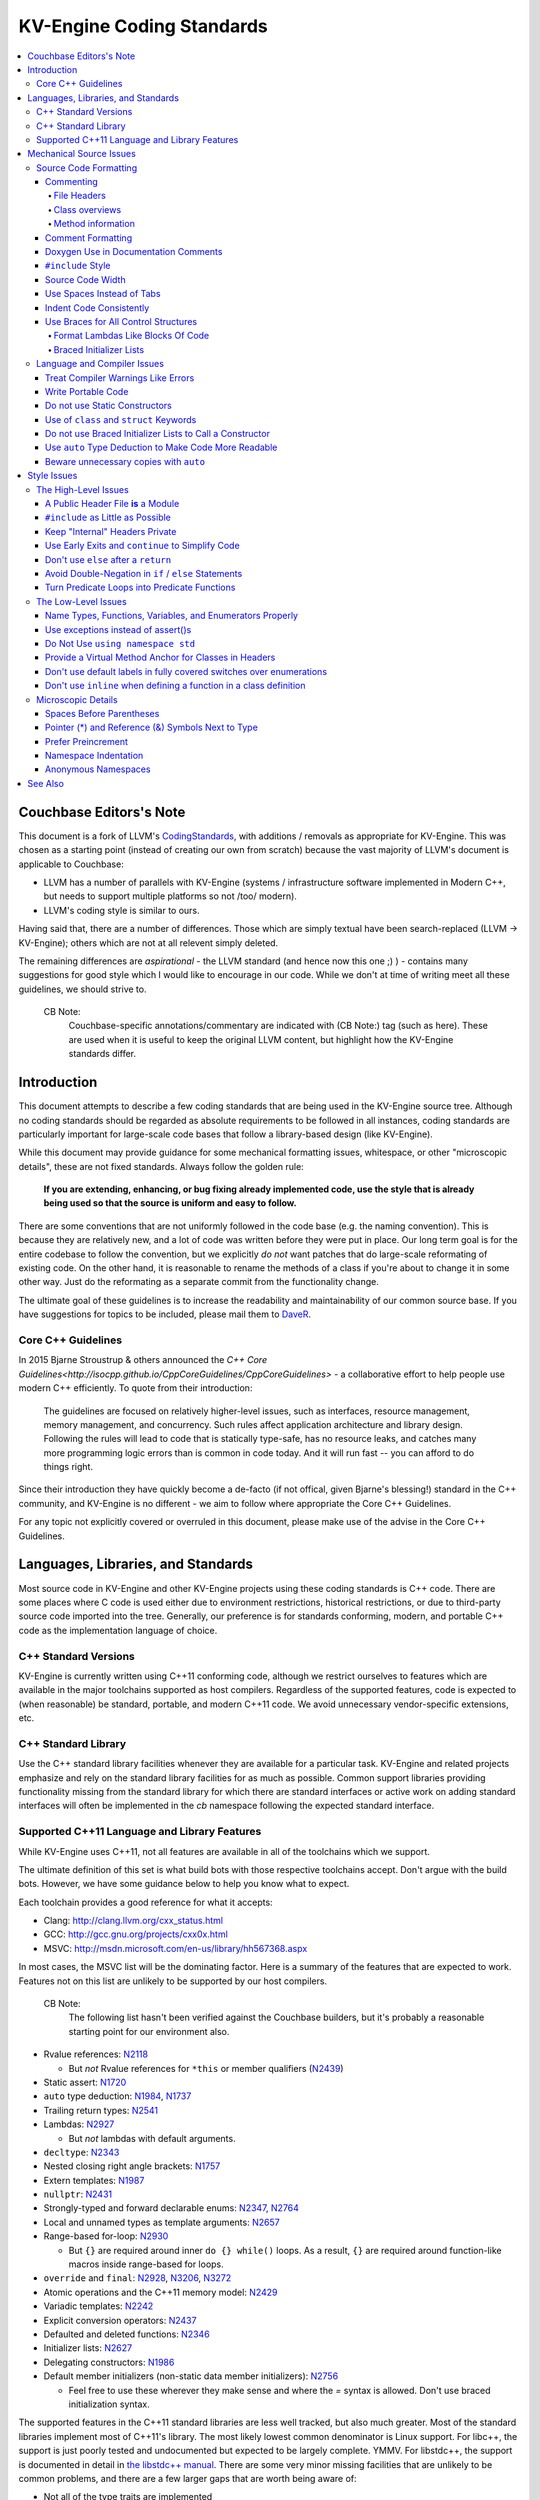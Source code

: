=====================
KV-Engine Coding Standards
=====================

.. contents::
   :local:

Couchbase Editors's Note
==============

This document is a fork of LLVM's `CodingStandards
<http://llvm.org/docs/CodingStandards.html>`_, with additions /
removals as appropriate for KV-Engine. This was chosen as a starting
point (instead of creating our own from scratch) because the vast
majority of LLVM's document is applicable to Couchbase:

- LLVM has a number of parallels with KV-Engine (systems /
  infrastructure software implemented in Modern C++, but needs to
  support multiple platforms so not /too/ modern).
- LLVM's coding style is similar to ours.

Having said that, there are a number of differences. Those which are
simply textual have been search-replaced (LLVM -> KV-Engine); others
which are not at all relevent simply deleted.

The remaining differences are *aspirational* - the LLVM standard (and
hence now this one ;) ) - contains many suggestions for good
style which I would like to encourage in our code.  While we don't at
time of writing meet all these guidelines, we should strive to.

    CB Note:
     Couchbase-specific annotations/commentary are indicated
     with (CB Note:) tag (such as here).  These are used when it is
     useful to keep the original LLVM content, but highlight how the
     KV-Engine standards differ.

Introduction
============

This document attempts to describe a few coding standards that are being used in
the KV-Engine source tree.  Although no coding standards should be regarded as
absolute requirements to be followed in all instances, coding standards are
particularly important for large-scale code bases that follow a library-based
design (like KV-Engine).

While this document may provide guidance for some mechanical formatting issues,
whitespace, or other "microscopic details", these are not fixed standards.
Always follow the golden rule:

.. _Golden Rule:

    **If you are extending, enhancing, or bug fixing already implemented code,
    use the style that is already being used so that the source is uniform and
    easy to follow.**

There are some conventions that are not uniformly followed in the code base
(e.g. the naming convention).  This is because they are relatively new, and a
lot of code was written before they were put in place.  Our long term goal is
for the entire codebase to follow the convention, but we explicitly *do not*
want patches that do large-scale reformating of existing code.  On the other
hand, it is reasonable to rename the methods of a class if you're about to
change it in some other way.  Just do the reformating as a separate commit from
the functionality change.

The ultimate goal of these guidelines is to increase the readability and
maintainability of our common source base. If you have suggestions for topics to
be included, please mail them to `DaveR <mailto:daver.remove.colour@red.couchbase.com>`_.

Core C++ Guidelines
-------------------

In 2015 Bjarne Stroustrup & others announced the `C++ Core
Guidelines<http://isocpp.github.io/CppCoreGuidelines/CppCoreGuidelines>` - a
collaborative effort to help people use modern C++ efficiently. To
quote from their introduction:

    The guidelines are focused on relatively higher-level issues, such
    as interfaces, resource management, memory management, and
    concurrency. Such rules affect application architecture and
    library design. Following the rules will lead to code that is
    statically type-safe, has no resource leaks, and catches many more
    programming logic errors than is common in code today. And it will
    run fast -- you can afford to do things right.

Since their introduction they have quickly become a de-facto (if not
offical, given Bjarne's blessing!) standard in the C++ community, and
KV-Engine is no different - we aim to follow where appropriate the
Core C++ Guidelines.

For any topic not explicitly covered or overruled in this document,
please make use of the advise in the Core C++ Guidelines.


Languages, Libraries, and Standards
===================================

Most source code in KV-Engine and other KV-Engine projects using these coding standards
is C++ code. There are some places where C code is used either due to
environment restrictions, historical restrictions, or due to third-party source
code imported into the tree. Generally, our preference is for standards
conforming, modern, and portable C++ code as the implementation language of
choice.

C++ Standard Versions
---------------------

KV-Engine is currently written using C++11 conforming code,
although we restrict ourselves to features which are available in the major
toolchains supported as host compilers. Regardless of the supported features, code is expected to (when
reasonable) be standard, portable, and modern C++11 code. We avoid unnecessary
vendor-specific extensions, etc.

C++ Standard Library
--------------------

Use the C++ standard library facilities whenever they are available for
a particular task. KV-Engine and related projects emphasize and rely on the standard
library facilities for as much as possible. Common support libraries providing
functionality missing from the standard library for which there are standard
interfaces or active work on adding standard interfaces will often be
implemented in the `cb` namespace following the expected standard interface.

Supported C++11 Language and Library Features
---------------------------------------------

While KV-Engine uses C++11, not all features are available in all of
the toolchains which we support.

The ultimate definition of this set is what build bots with those respective
toolchains accept. Don't argue with the build bots. However, we have some
guidance below to help you know what to expect.

Each toolchain provides a good reference for what it accepts:

* Clang: http://clang.llvm.org/cxx_status.html
* GCC: http://gcc.gnu.org/projects/cxx0x.html
* MSVC: http://msdn.microsoft.com/en-us/library/hh567368.aspx

In most cases, the MSVC list will be the dominating factor. Here is a summary
of the features that are expected to work. Features not on this list are
unlikely to be supported by our host compilers.

    CB Note:
     The following list hasn't been verified against the
     Couchbase builders, but it's probably a reasonable starting point
     for our environment also.

* Rvalue references: N2118_

  * But *not* Rvalue references for ``*this`` or member qualifiers (N2439_)

* Static assert: N1720_
* ``auto`` type deduction: N1984_, N1737_
* Trailing return types: N2541_
* Lambdas: N2927_

  * But *not* lambdas with default arguments.

* ``decltype``: N2343_
* Nested closing right angle brackets: N1757_
* Extern templates: N1987_
* ``nullptr``: N2431_
* Strongly-typed and forward declarable enums: N2347_, N2764_
* Local and unnamed types as template arguments: N2657_
* Range-based for-loop: N2930_

  * But ``{}`` are required around inner ``do {} while()`` loops.  As a result,
    ``{}`` are required around function-like macros inside range-based for
    loops.

* ``override`` and ``final``: N2928_, N3206_, N3272_
* Atomic operations and the C++11 memory model: N2429_
* Variadic templates: N2242_
* Explicit conversion operators: N2437_
* Defaulted and deleted functions: N2346_
* Initializer lists: N2627_
* Delegating constructors: N1986_
* Default member initializers (non-static data member initializers): N2756_

  * Feel free to use these wherever they make sense and where the `=`
    syntax is allowed. Don't use braced initialization syntax.

.. _N2118: http://www.open-std.org/jtc1/sc22/wg21/docs/papers/2006/n2118.html
.. _N2439: http://www.open-std.org/jtc1/sc22/wg21/docs/papers/2007/n2439.htm
.. _N1720: http://www.open-std.org/jtc1/sc22/wg21/docs/papers/2004/n1720.html
.. _N1984: http://www.open-std.org/jtc1/sc22/wg21/docs/papers/2006/n1984.pdf
.. _N1737: http://www.open-std.org/jtc1/sc22/wg21/docs/papers/2004/n1737.pdf
.. _N2541: http://www.open-std.org/jtc1/sc22/wg21/docs/papers/2008/n2541.htm
.. _N2927: http://www.open-std.org/jtc1/sc22/wg21/docs/papers/2009/n2927.pdf
.. _N2343: http://www.open-std.org/jtc1/sc22/wg21/docs/papers/2007/n2343.pdf
.. _N1757: http://www.open-std.org/jtc1/sc22/wg21/docs/papers/2005/n1757.html
.. _N1987: http://www.open-std.org/jtc1/sc22/wg21/docs/papers/2006/n1987.htm
.. _N2431: http://www.open-std.org/jtc1/sc22/wg21/docs/papers/2007/n2431.pdf
.. _N2347: http://www.open-std.org/jtc1/sc22/wg21/docs/papers/2007/n2347.pdf
.. _N2764: http://www.open-std.org/jtc1/sc22/wg21/docs/papers/2008/n2764.pdf
.. _N2657: http://www.open-std.org/jtc1/sc22/wg21/docs/papers/2008/n2657.htm
.. _N2930: http://www.open-std.org/jtc1/sc22/wg21/docs/papers/2009/n2930.html
.. _N2928: http://www.open-std.org/jtc1/sc22/wg21/docs/papers/2009/n2928.htm
.. _N3206: http://www.open-std.org/jtc1/sc22/wg21/docs/papers/2010/n3206.htm
.. _N3272: http://www.open-std.org/jtc1/sc22/wg21/docs/papers/2011/n3272.htm
.. _N2429: http://www.open-std.org/jtc1/sc22/wg21/docs/papers/2007/n2429.htm
.. _N2242: http://www.open-std.org/jtc1/sc22/wg21/docs/papers/2007/n2242.pdf
.. _N2437: http://www.open-std.org/jtc1/sc22/wg21/docs/papers/2007/n2437.pdf
.. _N2346: http://www.open-std.org/jtc1/sc22/wg21/docs/papers/2007/n2346.htm
.. _N2627: http://www.open-std.org/jtc1/sc22/wg21/docs/papers/2008/n2672.htm
.. _N1986: http://www.open-std.org/jtc1/sc22/wg21/docs/papers/2006/n1986.pdf
.. _N2756: http://www.open-std.org/jtc1/sc22/wg21/docs/papers/2008/n2756.htm

The supported features in the C++11 standard libraries are less well tracked,
but also much greater. Most of the standard libraries implement most of C++11's
library. The most likely lowest common denominator is Linux support. For
libc++, the support is just poorly tested and undocumented but expected to be
largely complete. YMMV. For libstdc++, the support is documented in detail in
`the libstdc++ manual`_. There are some very minor missing facilities that are
unlikely to be common problems, and there are a few larger gaps that are worth
being aware of:

* Not all of the type traits are implemented
* No regular expression library.
* While most of the atomics library is well implemented, the fences are
  missing. Fortunately, they are rarely needed.
* The locale support is incomplete.

Other than these areas you should assume the standard library is available and
working as expected until some build bot tells you otherwise. If you're in an
uncertain area of one of the above points, but you cannot test on a Linux
system, your best approach is to minimize your use of these features, and watch
the Linux build bots to find out if your usage triggered a bug.

.. _the libstdc++ manual:
  http://gcc.gnu.org/onlinedocs/gcc-4.8.0/libstdc++/manual/manual/status.html#status.iso.2011

Mechanical Source Issues
========================

Source Code Formatting
----------------------

Commenting
^^^^^^^^^^

Comments are one critical part of readability and maintainability.  Everyone
knows they should comment their code, and so should you.  When writing comments,
write them as English prose, which means they should use proper capitalization,
punctuation, etc.  Aim to describe what the code is trying to do and why, not
*how* it does it at a micro level. Here are a few critical things to document:

.. _header file comment:

File Headers
""""""""""""

Every source file should have a header on it that describes the basic purpose of
the file.  The standard header looks like this:

.. code-block:: c++

  /* -*- MODE: C++; tab-width: 4; c-basic-offset: 4; indent-tabs-mode: nil -*- */
  /*
   *     Copyright 2017 Couchbase, Inc
   *
   *   Licensed under the Apache License, Version 2.0 (the "License");
   *   you may not use this file except in compliance with the License.
   *   You may obtain a copy of the License at
   *
   *       http://www.apache.org/licenses/LICENSE-2.0
   *
   *   Unless required by applicable law or agreed to in writing, software
   *   distributed under the License is distributed on an "AS IS" BASIS,
   *   WITHOUT WARRANTIES OR CONDITIONS OF ANY KIND, either express or implied.
   *   See the License for the specific language governing permissions and
   *   limitations under the License.
   */

  /**
   * Checkpoint Cursor implementation
   *
   * A checkpoint cursor, representing the current position in a Checkpoint
   * series.
   * ...
   */

The main body is a ``doxygen`` comment (identified by the ``/**`` comment
marker instead of the usual ``//``) describing the purpose of the file.  The
first sentence (or a passage beginning with ``@brief``) is used as an abstract.
Any additional information should be separated by a blank line.  If an
algorithm is being implemented or something tricky is going on, a reference
to the paper where it is published should be included, as well as any notes or
*gotchas* in the code to watch out for.

Class overviews
"""""""""""""""

Classes are one fundamental part of a good object oriented design.  As such, a
class definition should have a comment block that explains what the class is
used for and how it works.  Every non-trivial class is expected to have a
``doxygen`` comment block.

Method information
""""""""""""""""""

Methods defined in a class (as well as any global functions) should also be
documented properly.  A quick note about what it does and a description of the
borderline behaviour is all that is necessary here (unless something
particularly tricky or insidious is going on).  The hope is that people can
figure out how to use your interfaces without reading the code itself.

Good things to talk about here are what happens when something unexpected
happens: does the method return null?  Abort?  Format your hard disk?

Comment Formatting
^^^^^^^^^^^^^^^^^^

In general, prefer C++ style comments (``//`` for normal comments, ``///`` for
``doxygen`` documentation comments).  They take less space, require
less typing, don't have nesting problems, etc.  There are a few cases when it is
useful to use C style (``/* */`` for normal, ``/** */`` for ``doxygen``) comments however:

#. When writing C code: Obviously if you are writing C code, use C style
   comments.

#. When writing a header file that may be ``#include``\d by a C source file.

#. When writing a source file that is used by a tool that only accepts C style
   comments.

#. When writing a multi-line comment (3 or more lines).

Commenting out large blocks of code is discouraged, but if you really have to do
this (for documentation purposes or as a suggestion for debug printing), use
``#if 0`` and ``#endif``. These nest properly and are better behaved in general
than C style comments.

Doxygen Use in Documentation Comments
^^^^^^^^^^^^^^^^^^^^^^^^^^^^^^^^^^^^^

Use the ``@file`` command to turn the standard file header into a file-level
comment.

Include descriptive paragraphs for all public interfaces (public classes,
member and non-member functions).  Don't just restate the information that can
be inferred from the API name.  The first sentence (or a paragraph beginning
with ``@brief``) is used as an abstract. Try to use a single sentence as the
``@brief`` adds visual clutter.  Put detailed discussion into separate
paragraphs.

To refer to parameter names inside a paragraph, use the ``@p name`` command.
Don't use the ``@arg name`` command since it starts a new paragraph that
contains documentation for the parameter.

Wrap non-inline code examples in ``@code ... @endcode``.

To document a function parameter, start a new paragraph with the
``@param name`` command.  If the parameter is used as an out or an in/out
parameter, use the ``@param [out] name`` or ``@param [in,out] name`` command,
respectively.

To describe function return value, start a new paragraph with the ``@return``
command.

A minimal documentation comment:

.. code-block:: c++

  /// Sets the xyzzy property to @p baz.
  void setXyzzy(bool baz);

A documentation comment that uses all Doxygen features in a preferred way:

.. code-block:: c++

  /// Does foo and bar.
  ///
  /// Does not do foo the usual way if Wp Baz is true.
  ///
  /// Typical usage:
  /// @code
  ///   fooBar(false, "quux", res);
  /// @endcode
  ///
  /// @param quux kind of foo to do.
  /// @param [out] result filled with bar sequence on foo success.
  ///
  /// @return true on success.
  bool fooBar(bool baz, StringRef quux, std::vector<int>& result);

Don't duplicate the documentation comment in the header file and in the
implementation file.  Put the documentation comments for public APIs into the
header file.  Documentation comments for private APIs can go to the
implementation file.  In any case, implementation files can include additional
comments (not necessarily in Doxygen markup) to explain implementation details
as needed.

Don't duplicate function or class name at the beginning of the comment.
For humans it is obvious which function or class is being documented;
automatic documentation processing tools are smart enough to bind the comment
to the correct declaration.

Wrong:

.. code-block:: c++

  // In Something.h:

  /// Something - An abstraction for some complicated thing.
  class Something {
  public:
    /// fooBar - Does foo and bar.
    void fooBar();
  };

  // In Something.cpp:

  /// fooBar - Does foo and bar.
  void Something::fooBar() { ... }

Correct:

.. code-block:: c++

  // In Something.h:

  /// An abstraction for some complicated thing.
  class Something {
  public:
    /// Does foo and bar.
    void fooBar();
  };

  // In Something.cpp:

  // Builds a B-tree in order to do foo.  See paper by...
  void Something::fooBar() { ... }

It is not required to use additional Doxygen features, but sometimes it might
be a good idea to do so.

``#include`` Style
^^^^^^^^^^^^^^^^^^

Immediately after the `header file comment`_ (and ``#pragma once`` guard if working on a
header file), the `minimal list of #includes`_ required by the file should be
listed.  We prefer these ``#include``\s to be listed in this order:

.. _Main Module Header:
.. _Local/Private Headers:

#. Project configuration header (``"config.h"``)
#. Main Module Header
#. Local/Private Headers (``"other_class.h"``, ``"other_class2.h"``)
#. Subproject headers (``<platform/...>``, ``<memcached/...>``, etc)
#. System ``#include``\s (``<iostream>``)

and each category should be sorted lexicographically by the full path.

This ordering is enforced via our `Clang Format`_ config file; however if that
needs to be overridden then you can add a blank line between sets of headers as
clang-format only sorts within a single paragraph of headers.

The `Main Module Header`_ file applies to ``.cc`` files which implement an
interface defined by a ``.h`` file.  This ``#include`` should always be included
**first** regardless of where it lives on the file system.  By including a
header file first in the ``.cc`` files that implement the interfaces, we ensure
that the header does not have any hidden dependencies which are not explicitly
``#include``\d in the header, but should be. It is also a form of documentation
in the ``.cc`` file to indicate where the interfaces it implements are defined.

.. _fit into 80 columns:

Source Code Width
^^^^^^^^^^^^^^^^^

Write your code to fit within 80 columns of text.  This helps those of us who
like to print out code and look at your code in an ``xterm`` without resizing
it.

The longer answer is that there must be some limit to the width of the code in
order to reasonably allow developers to have multiple files side-by-side in
windows on a modest display.  If you are going to pick a width limit, it is
somewhat arbitrary but you might as well pick something standard.  Going with 90
columns (for example) instead of 80 columns wouldn't add any significant value
and would be detrimental to printing out code.  Also many other projects have
standardized on 80 columns, so some people have already configured their editors
for it (vs something else, like 90 columns).

This is one of many contentious issues in coding standards, but it is not up for
debate.

Use Spaces Instead of Tabs
^^^^^^^^^^^^^^^^^^^^^^^^^^

In all cases, prefer spaces to tabs in source files.  People have different
preferred indentation levels, and different styles of indentation that they
like; this is fine.  What isn't fine is that different editors/viewers expand
tabs out to different tab stops.  This can cause your code to look completely
unreadable, and it is not worth dealing with.

As always, follow the `Golden Rule`_ above: follow the style of
existing code if you are modifying and extending it.  If you like two spaces of
indentation, **DO NOT** do that in the middle of a chunk of code with four spaces
of indentation.  Also, do not reindent a whole source file: it makes for
incredible diffs that are absolutely worthless.

Indent Code Consistently
^^^^^^^^^^^^^^^^^^^^^^^^

Okay, in your first year of programming you were told that indentation is
important. If you didn't believe and internalize this then, now is the time.
Just do it. With the introduction of C++11, there are some new formatting
challenges that merit some suggestions to help have consistent, maintainable,
and tool-friendly formatting and indentation.

Use Braces for All Control Structures
^^^^^^^^^^^^^^^^^^^^^^^^^^^^^^^^^^^^

Braces should be used for *all* control structures (``if``, ``else``,
``switch``, ``do``, ``while``). This avoids any parse ambiguity, and
also reduces the "impact" on existing lines if a single-line condition
has to be expanded.

Example:

.. code-block:: c++

  int manipulate(const std::vector<Foo>& vec) {
      if (v.size() == 0) {
          return 0;
      }

      for (auto& v: vec) {
          if (v.isBlah()) {
              // handle Blah case...
          } else if (v.isUnusual()) {
              // handle Unusual case...
          }
      }
      ...
  }

Format Lambdas Like Blocks Of Code
""""""""""""""""""""""""""""""""""

When formatting a multi-line lambda, format it like a block of code, that's
what it is. If there is only one multi-line lambda in a statement, and there
are no expressions lexically after it in the statement, drop the indent to the
standard four space indent for a block of code, as if it were an if-block opened
by the preceding part of the statement:

.. code-block:: c++

  std::sort(foo.begin(), foo.end(), [&](Foo a, Foo b) -> bool {
      if (a.blah < b.blah) {
          return true;
      }
      if (a.baz < b.baz) {
          return true;
      }
      return a.bam < b.bam;
  });

To take best advantage of this formatting, if you are designing an API which
accepts a continuation or single callable argument (be it a functor, or
a ``std::function``), it should be the last argument if at all possible.

If there are multiple multi-line lambdas in a statement, or there is anything
interesting after the lambda in the statement, indent the block four spaces from
the indent of the ``[]``:

.. code-block:: c++

  dyn_switch(v->stripPointerCasts(),
             [] (PHINode* pn) {
                 // process phis...
             },
             [] (SelectInst* si) {
                 // process selects...
             },
             [] (LoadInst* li) {
                 // process loads...
             },
             [] (AllocaInst* ai) {
                 // process allocas...
             });

Braced Initializer Lists
""""""""""""""""""""""""

With C++11, there are significantly more uses of braced lists to perform
initialization. These allow you to easily construct aggregate temporaries in
expressions among other niceness. They now have a natural way of ending up
nested within each other and within function calls in order to build up
aggregates (such as option structs) from local variables. To make matters
worse, we also have many more uses of braces in an expression context that are
*not* performing initialization.

The historically common formatting of braced initialization of aggregate
variables does not mix cleanly with deep nesting, general expression contexts,
function arguments, and lambdas. We suggest new code use a simple rule for
formatting braced initialization lists: act as-if the braces were parentheses
in a function call. The formatting rules exactly match those already well
understood for formatting nested function calls. Examples:

.. code-block:: c++

  foo({a, b, c}, {1, 2, 3});

  llvm::Constant* mask[] = {
      llvm::ConstantInt::get(llvm::Type::getInt32Ty(getLLVMContext()), 0),
      llvm::ConstantInt::get(llvm::Type::getInt32Ty(getLLVMContext()), 1),
      llvm::ConstantInt::get(llvm::Type::getInt32Ty(getLLVMContext()), 2)};

This formatting scheme also makes it particularly easy to get predictable,
consistent, and automatic formatting with tools like `Clang Format`_.

    CB Note:
     We have a `Clang Format`_ config file (in
     ``tlm/dot-clang-format``) which specifies the code style which
     should be used. This is installed by ``repo`` into the top-level
     of the checkout, and so is automatically picked up by
     ``clang-format``.

     Do *not* completely reformat a whole file when you change it -
     this introduces unnecessary whitespace (see the `Golden
     Rule`_). Instead, use `git clang-format`_ which only reformats
     the line(s) which have already been touched by a patch.

.. _Clang Format: http://clang.llvm.org/docs/ClangFormat.html
.. _git clang-format: https://github.com/llvm-mirror/clang/blob/master/tools/clang-format/git-clang-format

Language and Compiler Issues
----------------------------

Treat Compiler Warnings Like Errors
^^^^^^^^^^^^^^^^^^^^^^^^^^^^^^^^^^^

If your code has compiler warnings in it, something is wrong --- you aren't
casting values correctly, you have "questionable" constructs in your code, or
you are doing something legitimately wrong.  Compiler warnings can cover up
legitimate errors in output and make dealing with a translation unit difficult.

It is not possible to prevent all warnings from all compilers, nor is it
desirable.  Instead, pick a standard compiler (like ``gcc``) that provides a
good thorough set of warnings, and stick to it.  At least in the case of
``gcc``, it is possible to work around any spurious errors by changing the
syntax of the code slightly.  For example, a warning that annoys me occurs when
I write code like this:

.. code-block:: c++

  if (v = getValue()) {
      ...
  }

``gcc`` will warn me that I probably want to use the ``==`` operator, and that I
probably mistyped it.  In most cases, I haven't, and I really don't want the
spurious errors.  To fix this particular problem, I rewrite the code like
this:

.. code-block:: c++

  if ((v = getValue())) {
      ...
  }

which shuts ``gcc`` up.  Any ``gcc`` warning that annoys you can be fixed by
massaging the code appropriately.

Write Portable Code
^^^^^^^^^^^^^^^^^^^

In almost all cases, it is possible and within reason to write completely
portable code.  If there are cases where it isn't possible to write portable
code, isolate it behind a well defined (and well documented) interface.

In practice, this means that you shouldn't assume much about the host compiler
(and Visual Studio tends to be the lowest common denominator).  If advanced
features are used, they should only be an implementation detail of a library
which has a simple exposed API.

.. _static constructor:

Do not use Static Constructors
^^^^^^^^^^^^^^^^^^^^^^^^^^^^^^

Static constructors and destructors (e.g. global variables whose types have a
constructor or destructor) should not be added to the code base, and should be
removed wherever possible.  Note the `well known problems
<http://yosefk.com/c++fqa/ctors.html#fqa-10.12>`_ where the order of
initialization is undefined between globals in different source files.

That said, KV-Engine unfortunately does contain static constructors.  It would be a
great project for someone to purge all static
constructors from KV-Engine, and then enable the ``-Wglobal-constructors`` warning
flag (when building with Clang) to ensure we do not regress in the future.

Use of ``class`` and ``struct`` Keywords
^^^^^^^^^^^^^^^^^^^^^^^^^^^^^^^^^^^^^^^^

In C++, the ``class`` and ``struct`` keywords can be used almost
interchangeably. The only difference is when they are used to declare a class:
``class`` makes all members private by default while ``struct`` makes all
members public by default.

Unfortunately, not all compilers follow the rules and some will generate
different symbols based on whether ``class`` or ``struct`` was used to declare
the symbol (e.g., MSVC).  This can lead to problems at link time.

* All declarations and definitions of a given ``class`` or ``struct`` must use
  the same keyword.  For example:

.. code-block:: c++

  class Foo;

  // Breaks mangling in MSVC.
  struct Foo { int data; };

* As a rule of thumb, ``struct`` should be kept to structures where *all*
  members are declared public.

.. code-block:: c++

  // Foo feels like a class... this is strange.
  struct Foo {
  private:
    int data;
  public:
    Foo() : Data(0) { }
    int getData() const { return data; }
    void setData(int d) { data = d; }
  };

  // Bar isn't POD, but it does look like a struct.
  struct Bar {
    int data;
    Bar() : data(0) { }
  };

Do not use Braced Initializer Lists to Call a Constructor
^^^^^^^^^^^^^^^^^^^^^^^^^^^^^^^^^^^^^^^^^^^^^^^^^^^^^^^^^

In C++11 there is a "generalized initialization syntax" which allows calling
constructors using braced initializer lists. Do not use these to call
constructors with any interesting logic or if you care that you're calling some
*particular* constructor. Those should look like function calls using
parentheses rather than like aggregate initialization. Similarly, if you need
to explicitly name the type and call its constructor to create a temporary,
don't use a braced initializer list. Instead, use a braced initializer list
(without any type for temporaries) when doing aggregate initialization or
something notionally equivalent. Examples:

.. code-block:: c++

  class Foo {
  public:
      // Construct a Foo by reading data from the disk in the whizbang format, ...
      Foo(std::string filename);

      // Construct a Foo by looking up the Nth element of some global data ...
      Foo(int n);

      // ...
  };

  // The Foo constructor call is very deliberate, no braces.
  std::fill(foo.begin(), foo.end(), Foo("name"));

  // The pair is just being constructed like an aggregate, use braces.
  bar_map.insert({my_key, my_value});

If you use a braced initializer list when initializing a variable, use an equals before the open curly brace:

.. code-block:: c++

  int data[] = {0, 1, 2, 3};

Use ``auto`` Type Deduction to Make Code More Readable
^^^^^^^^^^^^^^^^^^^^^^^^^^^^^^^^^^^^^^^^^^^^^^^^^^^^^^

Some are advocating a policy of "almost always ``auto``" in C++11, however KV-Engine
uses a more moderate stance. Use ``auto`` if and only if it makes the code more
readable or easier to maintain. Don't "almost always" use ``auto``, but do use
``auto`` with initializers like ``cast<Foo>(...)`` or other places where the
type is already obvious from the context. Another time when ``auto`` works well
for these purposes is when the type would have been abstracted away anyways,
often behind a container's typedef such as ``std::vector<T>::iterator``.

Beware unnecessary copies with ``auto``
^^^^^^^^^^^^^^^^^^^^^^^^^^^^^^^^^^^^^^^

The convenience of ``auto`` makes it easy to forget that its default behavior
is a copy.  Particularly in range-based ``for`` loops, careless copies are
expensive.

As a rule of thumb, use ``auto &`` unless you need to copy the result, and use
``auto *`` when copying pointers.

.. code-block:: c++

  // Typically there's no reason to copy.
  for (const auto& val : Container) { observe(val); }
  for (auto& val : Container) { val.change(); }

  // Remove the reference if you really want a new copy.
  for (auto val : Container) { val.change(); saveSomewhere(val); }

  // Copy pointers, but make it clear that they're pointers.
  for (const auto* ptr : container) { observe(*ptr); }
  for (auto* ptr : container) { ptr->change(); }

Style Issues
============

The High-Level Issues
---------------------

A Public Header File **is** a Module
^^^^^^^^^^^^^^^^^^^^^^^^^^^^^^^^^^^^

C++ doesn't do too well in the modularity department.  There is no real
encapsulation or data hiding (unless you use expensive protocol classes), but it
is what we have to work with.  When you write a public header file (in the memcached
source tree, they live in the top level "``include``" directory), you are
defining a module of functionality.

Ideally, modules should be completely independent of each other, and their
header files should only ``#include`` the absolute minimum number of headers
possible. A module is not just a class, a function, or a namespace: it's a
collection of these that defines an interface.  This interface may be several
functions, classes, or data structures, but the important issue is how they work
together.

In general, a module should be implemented by one or more ``.cc`` files.  Each
of these ``.cc`` files should include the header that defines their interface
first.  This ensures that all of the dependences of the module header have been
properly added to the module header itself, and are not implicit.  System
headers should be included after user headers for a translation unit.

.. _minimal list of #includes:

``#include`` as Little as Possible
^^^^^^^^^^^^^^^^^^^^^^^^^^^^^^^^^^

``#include`` hurts compile time performance.  Don't do it unless you have to,
especially in header files.

But wait! Sometimes you need to have the definition of a class to use it, or to
inherit from it.  In these cases go ahead and ``#include`` that header file.  Be
aware however that there are many cases where you don't need to have the full
definition of a class.  If you are using a pointer or reference to a class, you
don't need the header file.  If you are simply returning a class instance from a
prototyped function or method, you don't need it.  In fact, for most cases, you
simply don't need the definition of a class. And not ``#include``\ing speeds up
compilation.

It is easy to try to go too overboard on this recommendation, however.  You
**must** include all of the header files that you are using --- you can include
them either directly or indirectly through another header file.  To make sure
that you don't accidentally forget to include a header file in your module
header, make sure to include your module header **first** in the implementation
file (as mentioned above).  This way there won't be any hidden dependencies that
you'll find out about later.

Keep "Internal" Headers Private
^^^^^^^^^^^^^^^^^^^^^^^^^^^^^^^

Many modules have a complex implementation that causes them to use more than one
implementation (``.cc``) file.  It is often tempting to put the internal
communication interface (helper classes, extra functions, etc) in the public
module header file.  Don't do this!

If you really need to do something like this, put a private header file in the
same directory as the source files, and include it locally.  This ensures that
your private interface remains private and undisturbed by outsiders.

.. note::

    It's okay to put extra implementation methods in a public class itself. Just
    make them private (or protected) and all is well.

.. _early exits:

Use Early Exits and ``continue`` to Simplify Code
^^^^^^^^^^^^^^^^^^^^^^^^^^^^^^^^^^^^^^^^^^^^^^^^^

When reading code, keep in mind how much state and how many previous decisions
have to be remembered by the reader to understand a block of code.  Aim to
reduce indentation where possible when it doesn't make it more difficult to
understand the code.  One great way to do this is by making use of early exits
and the ``continue`` keyword in long loops.  As an example of using an early
exit from a function, consider this "bad" code:

.. code-block:: c++

  Value* doSomething(Instruction* i) {
    if (!isa<TerminatorInst>(i) &&
        i->hasOneUse() && doOtherThing(i)) {
        ... some long code ....
    }

    return 0;
  }

This code has several problems if the body of the ``'if'`` is large.  When
you're looking at the top of the function, it isn't immediately clear that this
*only* does interesting things with non-terminator instructions, and only
applies to things with the other predicates.  Second, it is relatively difficult
to describe (in comments) why these predicates are important because the ``if``
statement makes it difficult to lay out the comments.  Third, when you're deep
within the body of the code, it is indented an extra level.  Finally, when
reading the top of the function, it isn't clear what the result is if the
predicate isn't true; you have to read to the end of the function to know that
it returns null.

It is much preferred to format the code like this:

.. code-block:: c++

  Value* doSomething(Instruction* i) {
    // Terminators never need 'something' done to them because ...
    if (isa<TerminatorInst>(i)) {
        return 0;
    }

    // We conservatively avoid transforming instructions with multiple uses
    // because goats like cheese.
    if (!i->hasOneUse()) {
        return 0;
    }

    // This is really just here for example.
    if (!doOtherThing(i)) {
        return 0;
    }

    ... some long code ....
  }

This fixes these problems.  A similar problem frequently happens in ``for``
loops.  A silly example is something like this:

.. code-block:: c++

  for (auto& op : basicBlocks) {
      if (BinaryOperator* bo = dyn_cast<BinaryOperator>(op)) {
          Value* lhs = bo->getOperand(0);
          Value* rhs = bo->getOperand(1);
          if (lhs != rhs) {
              ...
          }
      }
  }

When you have very, very small loops, this sort of structure is fine. But if it
exceeds more than 10-15 lines, it becomes difficult for people to read and
understand at a glance. The problem with this sort of code is that it gets very
nested very quickly. Meaning that the reader of the code has to keep a lot of
context in their brain to remember what is going immediately on in the loop,
because they don't know if/when the ``if`` conditions will have ``else``\s etc.
It is strongly preferred to structure the loop like this:

.. code-block:: c++

  for (auto& op : basicBlocks) {
      BinaryOperator* bo = dyn_cast<BinaryOperator>(op);
      if (!bo) continue;

      Value *lhs = bo->getOperand(0);
      Value *rhs = bo->getOperand(1);
      if (lhs == rhs) continue;

      ...
  }

This has all the benefits of using early exits for functions: it reduces nesting
of the loop, it makes it easier to describe why the conditions are true, and it
makes it obvious to the reader that there is no ``else`` coming up that they
have to push context into their brain for.  If a loop is large, this can be a
big understandability win.

Don't use ``else`` after a ``return``
^^^^^^^^^^^^^^^^^^^^^^^^^^^^^^^^^^^^^

For similar reasons above (reduction of indentation and easier reading), please
do not use ``'else'`` or ``'else if'`` after something that interrupts control
flow --- like ``return``, ``break``, ``continue``, etc. For
example, this is *bad*:

.. code-block:: c++

  case 'J': {
      if (signed) {
          type = context.getsigjmp_bufType();
          if (type.isNull()) {
              error = ASTContext::GE_Missing_sigjmp_buf;
              return qualType();
          } else {
              break;
          }
      } else {
          type = context.getjmp_bufType();
          if (type.isNull()) {
              error = ASTContext::GE_Missing_jmp_buf;
              return qualType();
          } else {
              break;
          }
      }
  }

It is better to write it like this:

.. code-block:: c++

  case 'J':
      if (signed) {
          type = context.getsigjmp_bufType();
          if (type.isNull()) {
              error = ASTContext::GE_Missing_sigjmp_buf;
              return qualType();
          }
      } else {
          type = context.getjmp_bufType();
          if (type.isNull()) {
              error = ASTContext::GE_Missing_jmp_buf;
              return qualType();
          }
      }
      break;

Or better yet (in this case) as:

.. code-block:: c++

  case 'J':
      if (signed) {
          type = context.getsigjmp_bufType();
      } else {
          type = context.getjmp_bufType();
      }

      if (type.isNull()) {
          error = signed ? ASTContext::GE_Missing_sigjmp_buf
                         : ASTContext::GE_Missing_jmp_buf;
          return qualType();
      }
      break;

The idea is to reduce indentation and the amount of code you have to keep track
of when reading the code.

Avoid Double-Negation in ``if`` / ``else`` Statements
^^^^^^^^^^^^^^^^^^^^^^^^^^^^^^^^^^^^^^^^^^^^^^^^^^^^^

When writing ``if`` / ``else`` statements, prefer to write the
if-statment with the true case first and then the false - for example this
is bad - it can be confusing to read as it reads "backwards":

.. code-block:: c++

  if (!foo) {
      // code for false case...
  } else {
      // code for true case...
  }

Instead, prefer giving the positive case first:

.. code-block:: c++

  if (foo) {
      // code for true case...
  } else {
      // code for false case...
  }

Having said that, one should prioritize simpler code over ``if`` /
``else`` ordering - see `early exits`_.

Turn Predicate Loops into Predicate Functions
^^^^^^^^^^^^^^^^^^^^^^^^^^^^^^^^^^^^^^^^^^^^^

It is very common to write small loops that just compute a boolean value.  There
are a number of ways that people commonly write these, but an example of this
sort of thing is:

.. code-block:: c++

  bool foundFoo = false;
  for (auto& bar : barList) {
      if (bar->isFoo()) {
          foundFoo = true;
          break;
      }

  if (foundFoo) {
      ...
  }

This sort of code is awkward to write, and is almost always a bad sign.  Instead
of this sort of loop, we strongly prefer to use a predicate function (which may
be `static`_) that uses `early exits`_ to compute the predicate.  We prefer the
code to be structured like this:

.. code-block:: c++

  /// @return true if the specified list has an element that is a foo.
  static bool containsFoo(const std::vector<Bar*>& barList) {
      for (const auto& bar : barList) {
          if (bar.isFoo()) {
              return true;
          }
      }
      return false;
  }
  ...

  if (containsFoo(barList)) {
    ...
  }

There are many reasons for doing this: it reduces indentation and factors out
code which can often be shared by other code that checks for the same predicate.
More importantly, it *forces you to pick a name* for the function, and forces
you to write a comment for it.  In this silly example, this doesn't add much
value.  However, if the condition is complex, this can make it a lot easier for
the reader to understand the code that queries for this predicate.  Instead of
being faced with the in-line details of how we check to see if the BarList
contains a foo, we can trust the function name and continue reading with better
locality.

The Low-Level Issues
--------------------

Name Types, Functions, Variables, and Enumerators Properly
^^^^^^^^^^^^^^^^^^^^^^^^^^^^^^^^^^^^^^^^^^^^^^^^^^^^^^^^^^

Poorly-chosen names can mislead the reader and cause bugs. We cannot stress
enough how important it is to use *descriptive* names.  Pick names that match
the semantics and role of the underlying entities, within reason.  Avoid
abbreviations unless they are well known.  After picking a good name, make sure
to use consistent capitalization for the name, as inconsistency requires clients
to either memorize the APIs or to look it up to find the exact spelling.

In general, names should be in camel case (e.g. ``TextFileReader`` and
``isLValue()``).  Different kinds of declarations have different rules:

* **Type names** (including classes, structs, enums, typedefs, etc) should be
  nouns and start with an upper-case letter (e.g. ``TextFileReader``).

* **Type template parameters** (e.g. ``template <typename Param>
  ...`` or ``template <class MyClass>``) are types, so they should
  follow the naming convensions for types.

* **Variable names** should be nouns (as they represent state).  The name should
  be camel case, and start with an lower case letter (e.g. ``leader`` or
  ``boats``).

* **Function names** should be verb phrases (as they represent actions), and
  command-like function should be imperative.  The name should be camel case,
  and start with a lower case letter (e.g. ``openFile()`` or ``isFoo()``).

* **Enum declarations** (e.g. ``enum Foo {...}``) are types, so they should
  follow the naming conventions for types.

* **Enumerators** (e.g. ``enum { Foo, Bar }``) should start with an
  upper-case letter, just like types. Prefer C++11 enum classes where
  possible.  Explicit values for enumerations (``enum Foo { Bar = 0,
  Baz = 1, ...}`` should only be used when the actual values
  matter, for example when using an enum for a bitfield.

* **Namespaces** (e.g. ``namespace foo {}``) should be a single word all
  lowercase. Namespaces act as a prefix so should be kept as short as reasonably
  possible, using abbrevations where well known (e.g. ``mcbp`` vs
  ``binaryprotocol``).

As an exception, classes that mimic STL classes can have member names in STL's
style of lower-case words separated by underscores (e.g. ``begin()``,
``push_back()``, and ``empty()``). Classes that provide multiple
iterators should add a singular prefix to ``begin()`` and ``end()``
(e.g. ``global_begin()`` and ``use_begin()``).

Here are some examples of good and bad names:

.. code-block:: c++

  class VehicleMaker {
    ...
    Factory<Tire> f;            // Bad -- abbreviation and non-descriptive.
    Factory<Tire> factory;      // Better.
    Factory<Tire> tireFactory;  // Even better -- if VehicleMaker has more than one
                                // kind of factories.
  };

  Vehicle makeVehicle(VehicleType Type) {
    VehicleMaker m;                         // Might be OK if having a short life-span.
    Tire tmp1 = m.makeTire();               // Bad -- 'tmp1' provides no information.
    Light headlight = m.makeLight("head");  // Good -- descriptive.
    ...
  }

Use exceptions instead of assert()s
^^^^^^^^^^^^^^^^^^^^^^^^^^^^^^^^^^^

Use exceptions for preconditions and assumptions, you never know when
a bug (not necessarily even yours) might be caught early by a check,
which reduces debugging time dramatically.

``assert`` (or even our custom ``cb_assert``) should not be used in
non-test code - ``cb_assert`` will always abort (and hence terminate)
KV-Engine. Exceptions on the other hand can be caught and one can
choose how to handle them on a case-by-case basis.  See `KV-Engine
Error Handling Best Practices`_ for further discussion on handling
errors.

When creating exceptions to throw, ALWAYS inherit from
``std::exception`` (or one of its subclasses). This gives a consistent
interface to obtain the description (``what()``), and provides a common
base-class for all exceptions used. All exceptions generated by the standard
library inherit from ``std::exception``.

To further assist with debugging, make sure to put some kind of error
message in the exception ``what()`` message. This should include an
indication of where the exception was raised (Class::methodName), and
a description of what exceptional situation occurred.

Throw exceptions by value (i.e. don't use ``new``), and catch by (``const``)
reference. This ensures that there's no explicit need to ``delete`` an
exception, and no unnecessary copies are made.

Here are some examples of good and bad code:

.. code-block:: c++

  void doSomething(int a) {
      try {
          if (a > 100) {
              throw new std::invalid_argument(  // Bad -- thrown via `new`.
                  "a too large");               // Bad -- no indication where
                                                // exception came from.
                                                // Bad -- no indication what
                                                // value `a` was.
          }
      } catch (std::invalid_argument e) {       // Bad -- caught by value.
         ...
      }
      ...
      try {
          if (a < 10) {
              throw std::invalid_argument(      // Good -- throw directly
                  "doSomething: a (which is " + std::to_string(a) +
                  ") is less than 10")          // Good -- include method name
                                                // and value
          }
      } catch (std::invalid_argument& e) {      // Good -- caught by reference.
         ...
      }

.. _KV-Engine Error Handling Best Practices: ErrorHandling.md

Do Not Use ``using namespace std``
^^^^^^^^^^^^^^^^^^^^^^^^^^^^^^^^^^^^

In KV-Engine, we prefer to explicitly prefix all identifiers from the standard
namespace with an "``std::``" prefix, rather than rely on "``using namespace
std;``".

In header files, adding a ``'using namespace XXX'`` directive pollutes the
namespace of any source file that ``#include``\s the header.  This is clearly a
bad thing.

In implementation files (e.g. ``.cc`` files), the rule is more of a stylistic
rule, but is still important.  Basically, using explicit namespace prefixes
makes the code **clearer**, because it is immediately obvious what facilities
are being used and where they are coming from. And **more portable**, because
namespace clashes cannot occur between KV-Engine code and other namespaces.  The
portability rule is important because different standard library implementations
expose different symbols (potentially ones they shouldn't), and future revisions
to the C++ standard will add more symbols to the ``std`` namespace.  As such, we
never use ``'using namespace std;'`` in KV-Engine.

The exception to the general rule (i.e. it's not an exception for the ``std``
namespace) is for implementation files.  For example, code in the
KV-Engine project implements code that lives in the 'cb' namespace.  As such, it is
ok, and actually clearer, for the ``.cc`` files to have a ``'using namespace
cb;'`` directive at the top, after the ``#include``\s.  This reduces
indentation in the body of the file for source editors that indent based on
braces, and keeps the conceptual context cleaner.  The general form of this rule
is that any ``.cc`` file that implements code in any namespace may use that
namespace (and its parents'), but should not use any others.

Provide a Virtual Method Anchor for Classes in Headers
^^^^^^^^^^^^^^^^^^^^^^^^^^^^^^^^^^^^^^^^^^^^^^^^^^^^^^

If a class is defined in a header file and has a vtable (either it has virtual
methods or it derives from classes with virtual methods), it must always have at
least one out-of-line virtual method in the class.  Without this, the compiler
will copy the vtable and RTTI into every ``.o`` file that ``#include``\s the
header, bloating ``.o`` file sizes and increasing link times.

Don't use default labels in fully covered switches over enumerations
^^^^^^^^^^^^^^^^^^^^^^^^^^^^^^^^^^^^^^^^^^^^^^^^^^^^^^^^^^^^^^^^^^^^^

``-Wswitch`` warns if a switch, without a default label, over an enumeration
does not cover every enumeration value. If you write a default label on a fully
covered switch over an enumeration then the ``-Wswitch`` warning won't fire
when new elements are added to that enumeration.

Don't use ``inline`` when defining a function in a class definition
^^^^^^^^^^^^^^^^^^^^^^^^^^^^^^^^^^^^^^^^^^^^^^^^^^^^^^^^^^^^^^^^^^^

A member function defined in a class definition is implicitly inline, so don't
put the ``inline`` keyword in this case.

Don't:

.. code-block:: c++

  class Foo {
  public:
      inline void bar() {
          // ...
      }
  };

Do:

.. code-block:: c++

  class Foo {
  public:
      void bar() {
          // ...
      }
  };

Microscopic Details
-------------------

This section describes preferred low-level formatting guidelines along with
reasoning on why we prefer them.

Spaces Before Parentheses
^^^^^^^^^^^^^^^^^^^^^^^^^

We prefer to put a space before an open parenthesis only in control flow
statements, but not in normal function call expressions and function-like
macros.  For example, this is good:

.. code-block:: c++

  if (x) ...
  for (i = 0; i != 100; ++i) ...
  while (llvmRocks) ...

  somefunc(42);
  cb_assert(3 != 4 && "laws of math are failing me");

  a = foo(42, 92) + bar(x);

and this is bad:

.. code-block:: c++

  if(x) ...
  for(i = 0; i != 100; ++i) ...
  while(llvmRocks) ...

  somefunc (42);
  cb_assert (3 != 4 && "laws of math are failing me");

  a = foo (42, 92) + bar (x);

The reason for doing this is not completely arbitrary.  This style makes control
flow operators stand out more, and makes expressions flow better. The function
call operator binds very tightly as a postfix operator.  Putting a space after a
function name (as in the last example) makes it appear that the code might bind
the arguments of the left-hand-side of a binary operator with the argument list
of a function and the name of the right side.  More specifically, it is easy to
misread the "``A``" example as:

.. code-block:: c++

  a = foo ((42, 92) + bar) (x);

when skimming through the code.  By avoiding a space in a function, we avoid
this misinterpretation.

Pointer (*) and Reference (&) Symbols Next to Type
^^^^^^^^^^^^^^^^^^^^^^^^^^^^^^^^^^^^^^^^^^^^^^^^^^^^^^

Pointers and references should be written with the ``*`` / ``&``
symbol next to the type, not the variable. For example, this is good:

.. code-block:: c++

  const char* str;
  Foo& foo = otherFoo;
  ...
  void frobnicate(const Foo& foo, size_t amount);
  ...
  void consumeFoo(Foo&& foo);

This is ultimately a stylistic choice - we basically have two choices
(next to type or variable) and so for consistency (see `Golden Rule`_)
we must pick one. However this is also the style recommended by the
`Core C++ Guidelines`_ so we are in good company :).

Prefer Preincrement
^^^^^^^^^^^^^^^^^^^

Hard fast rule: Preincrement (``++x``) may be no slower than postincrement
(``x++``) and could very well be a lot faster than it.  Use preincrementation
whenever possible.

The semantics of postincrement include making a copy of the value being
incremented, returning it, and then preincrementing the "work value".  For
primitive types, this isn't a big deal. But for iterators, it can be a huge
issue (for example, some iterators contains stack and set objects in them...
copying an iterator could invoke the copy ctor's of these as well).  In general,
get in the habit of always using preincrement, and you won't have a problem.


Namespace Indentation
^^^^^^^^^^^^^^^^^^^^^

In general, we strive to reduce indentation wherever possible.  This is useful
because we want code to `fit into 80 columns`_ without wrapping horribly, but
also because it makes it easier to understand the code. To facilitate this and
avoid some insanely deep nesting on occasion, don't indent namespaces. If it
helps readability, feel free to add a comment indicating what namespace is
being closed by a ``}``.  For example:

.. code-block:: c++

  namespace llvm {
  namespace knowledge {

  /// This class represents things that Smith can have an intimate
  /// understanding of and contains the data associated with it.
  class Grokable {
  ...
  public:
      explicit Grokable() { ... }
      virtual ~Grokable() = 0;

    ...

  };

  } // end namespace knowledge
  } // end namespace llvm


Feel free to skip the closing comment when the namespace being closed is
obvious for any reason. For example, the outer-most namespace in a header file
is rarely a source of confusion. But namespaces both anonymous and named in
source files that are being closed half way through the file probably could use
clarification.

.. _static:

Anonymous Namespaces
^^^^^^^^^^^^^^^^^^^^

After talking about namespaces in general, you may be wondering about anonymous
namespaces in particular.  Anonymous namespaces are a great language feature
that tells the C++ compiler that the contents of the namespace are only visible
within the current translation unit, allowing more aggressive optimization and
eliminating the possibility of symbol name collisions.  Anonymous namespaces are
to C++ as "static" is to C functions and global variables.  While "``static``"
is available in C++, anonymous namespaces are more general: they can make entire
classes private to a file.

The problem with anonymous namespaces is that they naturally want to encourage
indentation of their body, and they reduce locality of reference: if you see a
random function definition in a C++ file, it is easy to see if it is marked
static, but seeing if it is in an anonymous namespace requires scanning a big
chunk of the file.

Because of this, we have a simple guideline: make anonymous namespaces as small
as possible, and only use them for class declarations.  For example, this is
good:

.. code-block:: c++

  namespace {
  class StringSort {
  ...
  public:
      StringSort(...)
      bool operator<(const char* rhs) const;
  };
  } // end anonymous namespace

  static void runHelper() {
      ...
  }

  bool StringSort::operator<(const char* rhs) const {
      ...
  }

This is bad:

.. code-block:: c++

  namespace {

  class StringSort {
  ...
  public:
      StringSort(...)
      bool operator<(const char* RHS) const;
  };

  void runHelper() {
      ...
  }

  bool StringSort::operator<(const char* rhs) const {
      ...
  }

  } // end anonymous namespace

This is bad specifically because if you're looking at "``runHelper``" in the middle
of a large C++ file, that you have no immediate way to tell if it is local to
the file.  When it is marked static explicitly, this is immediately obvious.
Also, there is no reason to enclose the definition of "``operator<``" in the
namespace just because it was declared there.

See Also
========

A lot of these comments and recommendations have been culled from other sources.
Two particularly important books for our work are:

#. `Effective C++
   <http://www.amazon.com/Effective-Specific-Addison-Wesley-Professional-Computing/dp/0321334876>`_
   by Scott Meyers.  Also interesting and useful are "More Effective C++" and
   "Effective STL" by the same author.

#. `Large-Scale C++ Software Design
   <http://www.amazon.com/Large-Scale-Software-Design-John-Lakos/dp/0201633620/ref=sr_1_1>`_
   by John Lakos

If you get some free time, and you haven't read them: do so, you might learn
something.
